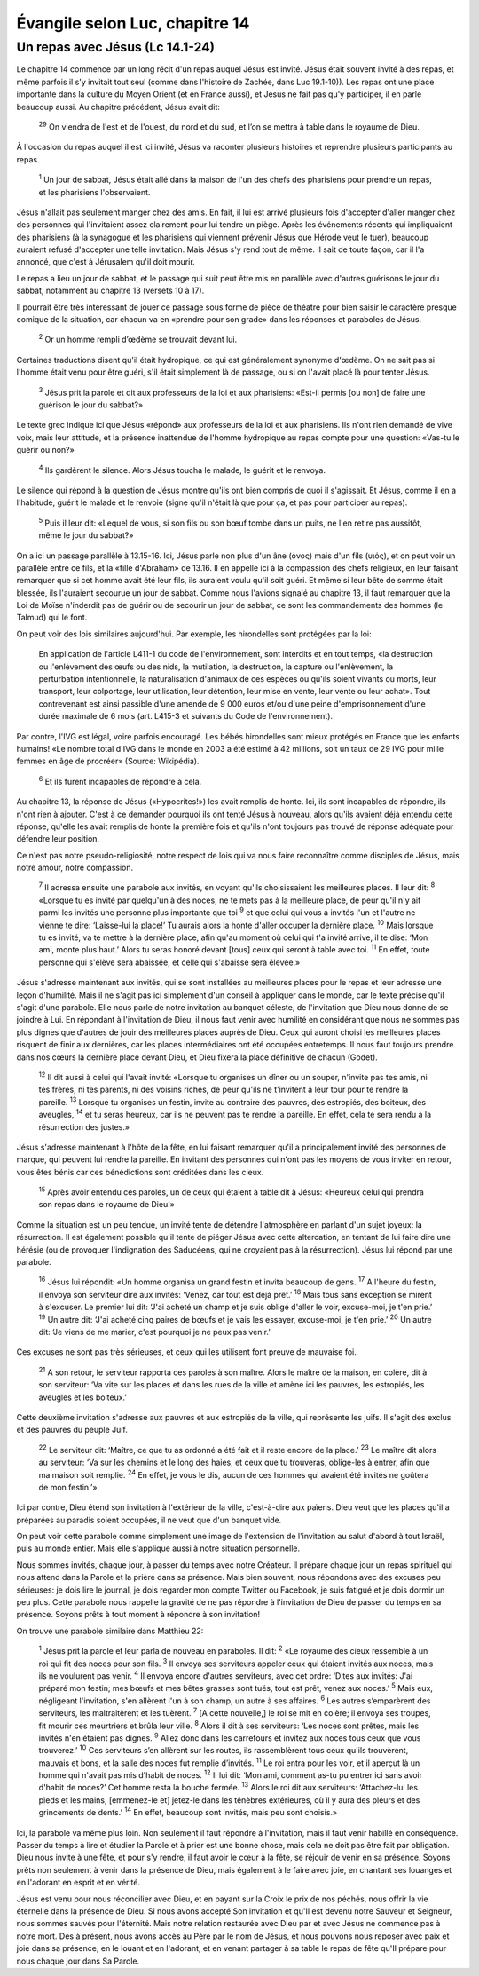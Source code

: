 ================================
Évangile selon Luc, chapitre 14
================================


Un repas avec Jésus (Lc 14.1-24)
================================

Le chapitre 14 commence par un long récit d'un repas auquel Jésus est invité. Jésus était souvent invité à des repas, et même parfois il s'y invitait tout seul (comme dans l'histoire de Zachée, dans Luc 19.1-10)). Les repas ont une place importante dans la culture du Moyen Orient (et en France aussi), et Jésus ne fait pas qu'y participer, il en parle beaucoup aussi. Au chapitre précédent, Jésus avait dit:

  :sup:`29` On viendra de l'est et de l'ouest, du nord et du sud, et l’on se mettra à table dans le royaume de Dieu.

À l'occasion du repas auquel il est ici invité, Jésus va raconter plusieurs histoires et reprendre plusieurs participants au repas.

  :sup:`1` Un jour de sabbat, Jésus était allé dans la maison de l'un des chefs des pharisiens pour prendre un repas, et les pharisiens l'observaient.

Jésus n'allait pas seulement manger chez des amis. En fait, il lui est arrivé plusieurs fois d'accepter d'aller manger chez des personnes qui l'invitaient assez clairement pour lui tendre un piège. Après les événements récents qui impliquaient des pharisiens (à la synagogue et les pharisiens qui viennent prévenir Jésus que Hérode veut le tuer), beaucoup auraient refusé d'accepter une telle invitation. Mais Jésus s'y rend tout de même. Il sait de toute façon, car il l'a annoncé, que c'est à Jérusalem qu'il doit mourir.

Le repas a lieu un jour de sabbat, et le passage qui suit peut être mis en parallèle avec d'autres guérisons le jour du sabbat, notamment au chapitre 13 (versets 10 à 17).

Il pourrait être très intéressant de jouer ce passage sous forme de pièce de théatre pour bien saisir le caractère presque comique de la situation, car chacun va en «prendre pour son grade» dans les réponses et paraboles de Jésus.

  :sup:`2` Or un homme rempli d’œdème se trouvait devant lui.

Certaines traductions disent qu'il était hydropique, ce qui est généralement synonyme d'œdème. On ne sait pas si l'homme était venu pour être guéri, s'il était simplement là de passage, ou si on l'avait placé là pour tenter Jésus.

  :sup:`3` Jésus prit la parole et dit aux professeurs de la loi et aux pharisiens: «Est-il permis [ou non] de faire une guérison le jour du sabbat?»

Le texte grec indique ici que Jésus «répond» aux professeurs de la loi et aux pharisiens. Ils n'ont rien demandé de vive voix, mais leur attitude, et la présence inattendue de l'homme hydropique au repas compte pour une question: «Vas-tu le guérir ou non?»

  :sup:`4` Ils gardèrent le silence. Alors Jésus toucha le malade, le guérit et le renvoya.

Le silence qui répond à la question de Jésus montre qu'ils ont bien compris de quoi il s'agissait. Et Jésus, comme il en a l'habitude, guérit le malade et le renvoie (signe qu'il n'était là que pour ça, et pas pour participer au repas).

  :sup:`5` Puis il leur dit: «Lequel de vous, si son fils ou son bœuf tombe dans un puits, ne l'en retire pas aussitôt, même le jour du sabbat?»
 
On a ici un passage parallèle à 13.15-16. Ici, Jésus parle non plus d'un âne (όνος) mais d'un fils (υιός), et on peut voir un parallèle entre ce fils, et la «fille d'Abraham» de 13.16. Il en appelle ici à la compassion des chefs religieux, en leur faisant remarquer que si cet homme avait été leur fils, ils auraient voulu qu'il soit guéri. Et même si leur bête de somme était blessée, ils l'auraient secourue un jour de sabbat. Comme nous l'avions signalé au chapitre 13, il faut remarquer que la Loi de Moïse n'inderdit pas de guérir ou de secourir un jour de sabbat, ce sont les commandements des hommes (le Talmud) qui le font.

On peut voir des lois similaires aujourd'hui. Par exemple, les hirondelles sont protégées par la loi:

   En application de l'article L411-1 du code de l'environnement, sont interdits et en tout temps, «la destruction ou l'enlèvement des œufs ou des nids, la mutilation, la destruction, la capture ou l'enlèvement, la perturbation intentionnelle, la naturalisation d'animaux de ces espèces ou qu'ils soient vivants ou morts, leur transport, leur colportage, leur utilisation, leur détention, leur mise en vente, leur vente ou leur achat». Tout contrevenant est ainsi passible d'une amende de 9 000 euros et/ou d'une peine d'emprisonnement d'une durée maximale de 6 mois (art. L415-3 et suivants du Code de l'environnement). 

Par contre, l'IVG est légal, voire parfois encouragé. Les bébés hirondelles sont mieux protégés en France que les enfants humains! «Le nombre total d'IVG dans le monde en 2003 a été estimé à 42 millions, soit un taux de 29 IVG pour mille femmes en âge de procréer» (Source: Wikipédia).

  :sup:`6` Et ils furent incapables de répondre à cela.

Au chapitre 13, la réponse de Jésus («Hypocrites!») les avait remplis de honte. Ici, ils sont incapables de répondre, ils n'ont rien à ajouter. C'est à ce demander pourquoi ils ont tenté Jésus à nouveau, alors qu'ils avaient déjà entendu cette réponse, qu'elle les avait remplis de honte la première fois et qu'ils n'ont toujours pas trouvé de réponse adéquate pour défendre leur position.

Ce n'est pas notre pseudo-religiosité, notre respect de lois qui va nous faire reconnaître comme disciples de Jésus, mais notre amour, notre compassion.

  :sup:`7` Il adressa ensuite une parabole aux invités, en voyant qu'ils choisissaient les meilleures places. Il leur dit:
  :sup:`8` «Lorsque tu es invité par quelqu'un à des noces, ne te mets pas à la meilleure place, de peur qu'il n'y ait parmi les invités une personne plus importante que toi
  :sup:`9` et que celui qui vous a invités l'un et l'autre ne vienne te dire: ‘Laisse-lui la place!’ Tu aurais alors la honte d'aller occuper la dernière place.
  :sup:`10` Mais lorsque tu es invité, va te mettre à la dernière place, afin qu'au moment où celui qui t'a invité arrive, il te dise: ‘Mon ami, monte plus haut.’ Alors tu seras honoré devant [tous] ceux qui seront à table avec toi.
  :sup:`11` En effet, toute personne qui s'élève sera abaissée, et celle qui s'abaisse sera élevée.»

Jésus s'adresse maintenant aux invités, qui se sont installées au meilleures places pour le repas et leur adresse une leçon d'humilité. Mais il ne s'agit pas ici simplement d'un conseil à appliquer dans le monde, car le texte précise qu'il s'agit d'une parabole. Elle nous parle de notre invitation au banquet céleste, de l'invitation que Dieu nous donne de se joindre à Lui. En répondant à l'invitation de Dieu, il nous faut venir avec humilité en considérant que nous ne sommes pas plus dignes que d'autres de jouir des meilleures places auprès de Dieu. Ceux qui auront choisi les meilleures places risquent de finir aux dernières, car les places intermédiaires ont été occupées entretemps. Il nous faut toujours prendre dans nos cœurs la dernière place devant Dieu, et Dieu fixera la place définitive de chacun (Godet).

  :sup:`12` Il dit aussi à celui qui l'avait invité: «Lorsque tu organises un dîner ou un souper, n'invite pas tes amis, ni tes frères, ni tes parents, ni des voisins riches, de peur qu'ils ne t'invitent à leur tour pour te rendre la pareille.
  :sup:`13` Lorsque tu organises un festin, invite au contraire des pauvres, des estropiés, des boiteux, des aveugles,
  :sup:`14` et tu seras heureux, car ils ne peuvent pas te rendre la pareille. En effet, cela te sera rendu à la résurrection des justes.»

Jésus s'adresse maintenant à l'hôte de la fête, en lui faisant remarquer qu'il a principalement invité des personnes de marque, qui peuvent lui rendre la pareille. En invitant des personnes qui n'ont pas les moyens de vous inviter en retour, vous êtes bénis car ces bénédictions sont créditées dans les cieux.

  :sup:`15` Après avoir entendu ces paroles, un de ceux qui étaient à table dit à Jésus: «Heureux celui qui prendra son repas dans le royaume de Dieu!»

Comme la situation est un peu tendue, un invité tente de détendre l'atmosphère en parlant d'un sujet joyeux: la résurrection. Il est également possible qu'il tente de piéger Jésus avec cette altercation, en tentant de lui faire dire une hérésie (ou de provoquer l'indignation des Saducéens, qui ne croyaient pas à la résurrection). Jésus lui répond par une parabole.

  :sup:`16` Jésus lui répondit: «Un homme organisa un grand festin et invita beaucoup de gens.
  :sup:`17` A l'heure du festin, il envoya son serviteur dire aux invités: ‘Venez, car tout est déjà prêt.’
  :sup:`18` Mais tous sans exception se mirent à s'excuser. Le premier lui dit: ‘J'ai acheté un champ et je suis obligé d'aller le voir, excuse-moi, je t'en prie.’
  :sup:`19` Un autre dit: ‘J'ai acheté cinq paires de bœufs et je vais les essayer, excuse-moi, je t'en prie.’
  :sup:`20` Un autre dit: ‘Je viens de me marier, c'est pourquoi je ne peux pas venir.’

Ces excuses ne sont pas très sérieuses, et ceux qui les utilisent font preuve de mauvaise foi.

  :sup:`21` A son retour, le serviteur rapporta ces paroles à son maître. Alors le maître de la maison, en colère, dit à son serviteur: ‘Va vite sur les places et dans les rues de la ville et amène ici les pauvres, les estropiés, les aveugles et les boiteux.’

Cette deuxième invitation s'adresse aux pauvres et aux estropiés de la ville, qui représente les juifs. Il s'agit des exclus et des pauvres du peuple Juif.

  :sup:`22` Le serviteur dit: ‘Maître, ce que tu as ordonné a été fait et il reste encore de la place.’
  :sup:`23` Le maître dit alors au serviteur: ‘Va sur les chemins et le long des haies, et ceux que tu trouveras, oblige-les à entrer, afin que ma maison soit remplie.
  :sup:`24` En effet, je vous le dis, aucun de ces hommes qui avaient été invités ne goûtera de mon festin.’»

Ici par contre, Dieu étend son invitation à l'extérieur de la ville, c'est-à-dire aux païens. Dieu veut que les places qu'il a préparées au paradis soient occupées, il ne veut que d'un banquet vide.

On peut voir cette parabole comme simplement une image de l'extension de l'invitation au salut d'abord à tout Israël, puis au monde entier. Mais elle s'applique aussi à notre situation personnelle.

Nous sommes invités, chaque jour, à passer du temps avec notre Créateur. Il prépare chaque jour un repas spirituel qui nous attend dans la Parole et la prière dans sa présence. Mais bien souvent, nous répondons avec des excuses peu sérieuses: je dois lire le journal, je dois regarder mon compte Twitter ou Facebook, je suis fatigué et je dois dormir un peu plus. Cette parabole nous rappelle la gravité de ne pas répondre à l'invitation de Dieu de passer du temps en sa présence. Soyons prêts à tout moment à répondre à son invitation!

On trouve une parabole similaire dans Matthieu 22:

  :sup:`1` Jésus prit la parole et leur parla de nouveau en paraboles. Il dit:
  :sup:`2` «Le royaume des cieux ressemble à un roi qui fit des noces pour son fils.
  :sup:`3` Il envoya ses serviteurs appeler ceux qui étaient invités aux noces, mais ils ne voulurent pas venir.
  :sup:`4` Il envoya encore d'autres serviteurs, avec cet ordre: ‘Dites aux invités: J'ai préparé mon festin; mes bœufs et mes bêtes grasses sont tués, tout est prêt, venez aux noces.’
  :sup:`5` Mais eux, négligeant l'invitation, s'en allèrent l'un à son champ, un autre à ses affaires.
  :sup:`6` Les autres s’emparèrent des serviteurs, les maltraitèrent et les tuèrent.
  :sup:`7` [A cette nouvelle,] le roi se mit en colère; il envoya ses troupes, fit mourir ces meurtriers et brûla leur ville.
  :sup:`8` Alors il dit à ses serviteurs: ‘Les noces sont prêtes, mais les invités n'en étaient pas dignes.
  :sup:`9` Allez donc dans les carrefours et invitez aux noces tous ceux que vous trouverez.’
  :sup:`10` Ces serviteurs s’en allèrent sur les routes, ils rassemblèrent tous ceux qu'ils trouvèrent, mauvais et bons, et la salle des noces fut remplie d’invités.
  :sup:`11` Le roi entra pour les voir, et il aperçut là un homme qui n'avait pas mis d'habit de noces.
  :sup:`12` Il lui dit: ‘Mon ami, comment as-tu pu entrer ici sans avoir d'habit de noces?’ Cet homme resta la bouche fermée.
  :sup:`13` Alors le roi dit aux serviteurs: ‘Attachez-lui les pieds et les mains, [emmenez-le et] jetez-le dans les ténèbres extérieures, où il y aura des pleurs et des grincements de dents.’
  :sup:`14` En effet, beaucoup sont invités, mais peu sont choisis.» 

Ici, la parabole va même plus loin. Non seulement il faut répondre à l'invitation, mais il faut venir habillé en conséquence. Passer du temps à lire et étudier la Parole et à prier est une bonne chose, mais cela ne doit pas être fait par obligation. Dieu nous invite à une fête, et pour s'y rendre, il faut avoir le cœur à la fête, se réjouir de venir en sa présence. Soyons prêts non seulement à venir dans la présence de Dieu, mais également à le faire avec joie, en chantant ses louanges et en l'adorant en esprit et en vérité.

Jésus est venu pour nous réconcilier avec Dieu, et en payant sur la Croix le prix de nos péchés, nous offrir la vie éternelle dans la présence de Dieu. Si nous avons accepté Son invitation et qu'Il est devenu notre Sauveur et Seigneur, nous sommes sauvés pour l'éternité. Mais notre relation restaurée avec Dieu par et avec Jésus ne commence pas à notre mort. Dès à présent, nous avons accès au Père par le nom de Jésus, et nous pouvons nous reposer avec paix et joie dans sa présence, en le louant et en l'adorant, et en venant partager à sa table le repas de fête qu'Il prépare pour nous chaque jour dans Sa Parole.



